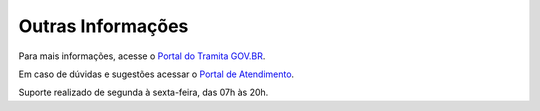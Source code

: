 Outras Informações
==================

Para mais informações, acesse o `Portal do Tramita GOV.BR <https://www.gov.br/economia/pt-br/assuntos/processo-eletronico-nacional>`_. 

Em caso de dúvidas e sugestões acessar o `Portal de Atendimento <https://portaldeservicos.economia.gov.br>`_. 

Suporte realizado de segunda à sexta-feira, das 07h às 20h. 
